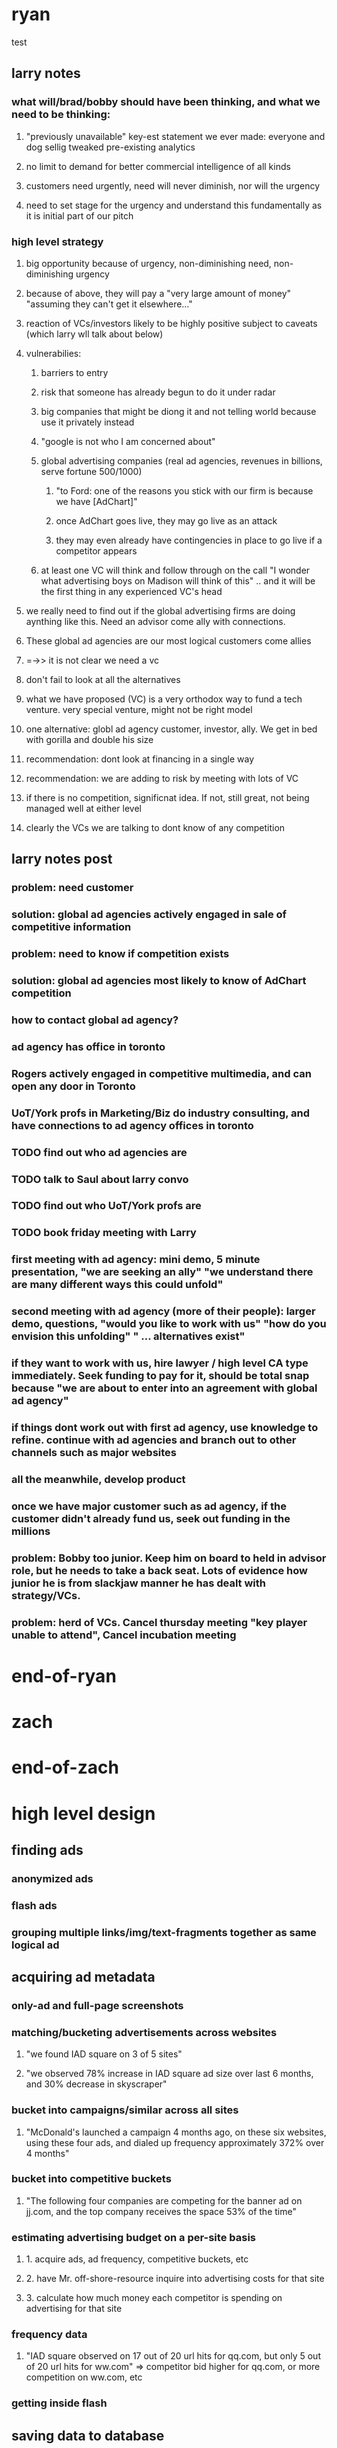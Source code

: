 
* ryan
test
** larry notes
*** what will/brad/bobby should have been thinking, and what we need to be thinking:
**** "previously unavailable" key-est statement we ever made: everyone and dog sellig tweaked pre-existing analytics
**** no limit to demand for better commercial intelligence of all kinds
**** customers need urgently, need will never diminish, nor will the urgency
**** need to set stage for the urgency and understand this fundamentally as it is initial part of our pitch
*** high level strategy
**** big opportunity because of urgency, non-diminishing need, non-diminishing urgency
**** because of above, they will pay a "very large amount of money" "assuming they can't get it elsewhere..."
**** reaction of VCs/investors likely to be highly positive subject to caveats (which larry wll talk about below)
**** vulnerabilies:
***** barriers to entry
***** risk that someone has already begun to do it under radar
***** big companies that might be diong it and not telling world because use it privately instead
***** "google is not who I am concerned about"
***** global advertising companies (real ad agencies, revenues in billions, serve fortune 500/1000)
****** "to Ford: one of the reasons you stick with our firm is because we have [AdChart]"
****** once AdChart goes live, they may go live as an attack
****** they may even already have contingencies in place to go live if a competitor appears
***** at least one VC will think and follow through on the call "I wonder what advertising boys on Madison will think of this" .. and it will be the first thing in any experienced VC's head
**** we really need to find out if the global advertising firms are doing aynthing like this.  Need an advisor come ally with connections.
**** These global ad agencies are our most logical customers come allies
**** =->> it is not clear we need a vc
**** don't fail to look at all the alternatives
**** what we have proposed (VC) is a very orthodox way to fund a tech venture. very special venture, might not be right model
**** one alternative: globl ad agency customer, investor, ally.  We get in bed with gorilla and double his size
**** recommendation: dont look at financing in a single way
**** recommendation: we are adding to risk by meeting with lots of VC
**** if there is no competition, significnat idea. If not, still great, not being managed well at either level
**** clearly the VCs we are talking to dont know of any competition

** larry notes post
*** problem: need customer
*** solution: global ad agencies actively engaged in sale of competitive information
*** problem: need to know if competition exists
*** solution: global ad agencies most likely to know of AdChart competition
*** how to contact global ad agency?
*** ad agency has office in toronto
*** Rogers actively engaged in competitive multimedia, and can open any door in Toronto
*** UoT/York profs in Marketing/Biz do industry consulting, and have connections to ad agency offices in toronto
*** TODO find out who ad agencies are
*** TODO talk to Saul about larry convo
*** TODO find out who UoT/York profs are
*** TODO book friday meeting with Larry
*** first meeting with ad agency: mini demo, 5 minute presentation, "we are seeking an ally"  "we understand there are many different ways this could unfold"
*** second meeting with ad agency (more of their people): larger demo, questions, "would you like to work with us" "how do you envision this unfolding" " ... alternatives exist"
*** if they want to work with us, hire lawyer / high level CA type immediately. Seek funding to pay for it, should be total snap because "we are about to enter into an agreement with global ad agency"
*** if things dont work out with first ad agency, use knowledge to refine. continue with ad agencies and branch out to other channels such as major websites
*** all the meanwhile, develop product
*** once we have major customer such as ad agency, if the customer didn't already fund us, seek out funding in the millions

*** problem: Bobby too junior. Keep him on board to held in advisor role, but he needs to take a back seat.  Lots of evidence how junior he is from slackjaw manner he has dealt with strategy/VCs.
*** problem: herd of VCs. Cancel thursday meeting "key player unable to attend", Cancel incubation meeting
* end-of-ryan
* zach
* end-of-zach

* high level design
** finding ads
*** anonymized ads
*** flash ads
*** grouping multiple links/img/text-fragments together as same logical ad
** acquiring ad metadata
*** only-ad and full-page screenshots
*** matching/bucketing advertisements across websites
**** "we found IAD square on 3 of 5 sites"
**** "we observed 78% increase in IAD square ad size over last 6 months, and 30% decrease in skyscraper"
*** bucket into campaigns/similar across all sites
**** "McDonald's launched a campaign 4 months ago, on these six websites, using these four ads, and dialed up frequency approximately 372% over 4 months"
*** bucket into competitive buckets
**** "The following four companies are competing for the banner ad on jj.com, and the top company receives the space 53% of the time"
*** estimating advertising budget on a per-site basis
**** 1. acquire ads, ad frequency, competitive buckets, etc
**** 2. have Mr. off-shore-resource inquire into advertising costs for that site
**** 3. calculate how much money each competitor is spending on advertising for that site
*** frequency data
**** "IAD square observed on 17 out of 20 url hits for qq.com, but only 5 out of 20 url hits for ww.com" => competitor bid higher for qq.com, or more competition on ww.com, etc
*** getting inside flash
** saving data to database
*** adscanner daemon
*** database topology
** client UX and real-time website
** scaling up
*** each component should scale infinitely (selenium-server, analytics tracker, db, website, etc)
*** remote hosting; database, website, selenium grid, etc
*** avoid impacting advertisements with our bots, or getting our bots blacklisted (user agent, IPs, fake clicking, etc)



* calendar
** TODO extreme VC downtown toronto, 3:30pm - 4:30pm              :IMPORTANT:
   DEADLINE: <2010-06-14 Mon 15:30>
** TODO meeting with VC strategy board, toronto                   :IMPORTANT:
   DEADLINE: <2010-06-10 Thu 14:00>
* TODO logger/logfile that also works for distributed system
* TODO migrate statsempire passwords to a new pwsafe file
* TODO when a known adserver is detected, but there is no match or the adserver anonymizes, have selenium check if the target landing page is a match
** use case: doubleclick anonymizes all ads
** use case: the target url is not anonymized, but it's a redirect and we're not sure what the true target url is
*** http://creatives.commindo-media.de/www/delivery/ck.php?oaparams=2__bannerid=1508__zoneid=11__cb=369f80e5c9__oadest=http://altfarm.mediaplex.com/ad/ck/14302-101043-32561-0?mpt=369f80e5c9
*** the above link is for Constant Contact
* TODO support multi-token and/or regex competitors
** use case: constantcontact might appear as Constant Contact or any other permutation
** use case: match any advertisement with certain tokens in the url or the description
* TODO enable eol comments in data files
* TODO screenshots, verify if Xvfb is breaking them
** local Xvfb produces black screenshots, too



* ad serving notes
** formatting
*** doubleclick
**** fully anonymous
***** no content identifiers
***** image-srcs expire quickly, but links persist (in case a customer clicks on an ad a few minutes after page loads)
**** a microsoft ad on slashdot
***** loads msft ad <script src="http://ad.doubleclick.net/adj/ostg.slashdot/pg_index_p83_medrec;pg=index2;logged_in=0;tile=2;ord=6617129833169799?" type="text/javascript"></script>
***** target of msft advert <a href="http://ad.doubleclick.net/activity;src%3D1251056%3Bmet%3D1%3Bv%3D1%3Bpid%3D47077323%3Baid%3D223827483%3Bko%3D2%3Bcid%3D36742048%3Brid%3D36759926%3Brv%3D1%3Bcs%3Dd%3Beid1%3D310214%3Becn1%3D1%3Betm1%3D0%3B_dc_redir%3Durl%3fhttp://ad.doubleclick.net/click%3Bh%3Dv8/39a8/3/0/%2a/a%3B223827483%3B0-0%3B2%3B47077323%3B255-0/0%3B36742048/36759926/1%3B%3B%7Eokv%3D%3Bpg%3Dindex2%3Blogged_in%3D0%3Btile%3D2%3B%7Esscs%3D%3fhttp://clk.atdmt.com/CAM/go/216103640/direct/01/" target="_blank"><img border="0" width="300" height="600" alt="" src="http://s0.2mdn.net/1251056/PID_1311582_YABAeQBAL6U36JxC.png"></a>
***** a microsoft adversitsement <img border="0" width="300" height="600" alt="" src="http://s0.2mdn.net/1251056/PID_1311582_YABAeQBAL6U36JxC.png">
**** ad serving chain, resulting in a flash ad, which is not a link (ad for dish detergent needs no link):
***** begins with this: <script src="http://ad.doubleclick.net/adj/ars.dart/homepage;abr=!webtv;mtfIFPath=/mt-static/plugins/ArsTheme/ad-campaigns/doubleclick/;tile=2;sz=300x250;kw=top;ord=47090182003631780" type="text/javascript"></script>
***** more js, followed by <object width="300" height="250" classid="clsid:D27CDB6E-AE6D-11cf-96B8-444553540000"><param value="http://cdn1.telemetryverification.net/tv2n/presenter/deploys/inbanner/r0061/tv2npresenter.swf?ord=1275057702966" name="movie"><param value="high" name="quality"><param value="#ffffff" name="bgcolor"><param value="opaque" name="wmode"><param value="noScale" name="scale"><param value="always" name="AllowScriptAccess"><param value="spaceguid=Btox8aEHW1vw-100%3A&amp;spacewidth=300&amp;spaceheight=250&amp;ad=%2Fcontent%2Frb%2Frb_resolve_monsterinlaw15sec_ca%2Fr0001%2Frb_resolve_monsterinlaw15sec_ca_450x360.swf&amp;adid=B2kbtnZ36Yjg&amp;cid=B2kbtnZ36Yjg&amp;bid=BLyk1wl0lIaI&amp;sig=877419&amp;mute=1&amp;impt=Ihttp%3A%2F%2Fxverify.net%2Fts%2Fpse1rndx5f585519097x5fx5ftimx5f1274211717x5fx5ftv2nspidx5fceehpgihidbgfeiehfbdghhh%2Fpse1%2Fblank.gif%3Frnd%3D%5Btimestamp%5D&amp;sid=3239557067647851477&amp;itm=3&amp;iframeurl=http%3A//spc.ceehpgihidbgfeiehfbdghhh.iban.telemetryverification.net/%3BsubTagID%3D100%3BsubTagName%3D%3BclickTrack%3D%3BimpactTrack%3D%3Bcb%3D%5Btimestamp%5D%3F" name="FlashVars"><embed width="300" height="250" flashvars="spaceguid=Btox8aEHW1vw-100%3A&amp;spacewidth=300&amp;spaceheight=250&amp;ad=%2Fcontent%2Frb%2Frb_resolve_monsterinlaw15sec_ca%2Fr0001%2Frb_resolve_monsterinlaw15sec_ca_450x360.swf&amp;adid=B2kbtnZ36Yjg&amp;cid=B2kbtnZ36Yjg&amp;bid=BLyk1wl0lIaI&amp;sig=877419&amp;mute=1&amp;impt=Ihttp%3A%2F%2Fxverify.net%2Fts%2Fpse1rndx5f585519097x5fx5ftimx5f1274211717x5fx5ftv2nspidx5fceehpgihidbgfeiehfbdghhh%2Fpse1%2Fblank.gif%3Frnd%3D%5Btimestamp%5D&amp;sid=3239557067647851477&amp;itm=3&amp;iframeurl=http%3A//spc.ceehpgihidbgfeiehfbdghhh.iban.telemetryverification.net/%3BsubTagID%3D100%3BsubTagName%3D%3BclickTrack%3D%3BimpactTrack%3D%3Bcb%3D%5Btimestamp%5D%3F" scale="noScale" allowscriptaccess="always" type="application/x-shockwave-flash" bgcolor="#ffffff" swliveconnect="TRUE" wmode="opaque" quality="high" src="http://cdn1.telemetryverification.net/tv2n/presenter/deploys/inbanner/r0061/tv2npresenter.swf?ord=1275057702966"></object>
*** commindo-media.de
**** http://creatives.commindo-media.de/www/delivery/ck.php?oaparams=2__bannerid=889__zoneid=11__cb=eb4ff9e928__oadest=http%3A%2F%2Fwww.wix.com%2Fstart%2Fwfree%3Futm_campaign%3Dsmashing%26experiment_id%3Dsmashflash19
** solutions to advert anonymity problem
*** process images : -D
*** get selenium to click on the images and record landing domain
*** build in per-ad-platform logic, i.e. doubleclick fully anonymizes advertisements, but commindo-media gives us the landing url

